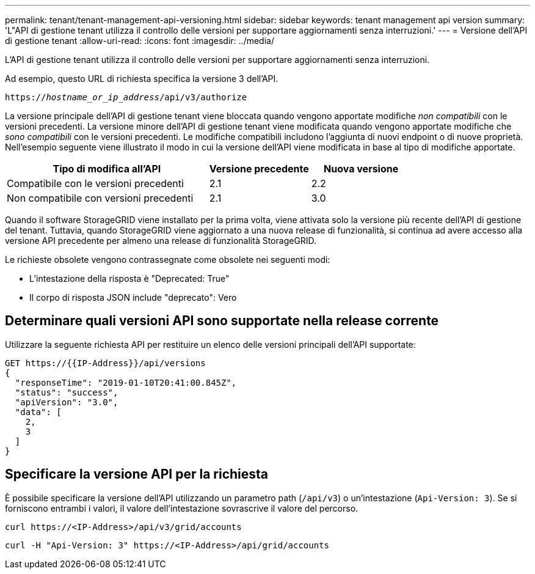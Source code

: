 ---
permalink: tenant/tenant-management-api-versioning.html 
sidebar: sidebar 
keywords: tenant management api version 
summary: 'L"API di gestione tenant utilizza il controllo delle versioni per supportare aggiornamenti senza interruzioni.' 
---
= Versione dell'API di gestione tenant
:allow-uri-read: 
:icons: font
:imagesdir: ../media/


[role="lead"]
L'API di gestione tenant utilizza il controllo delle versioni per supportare aggiornamenti senza interruzioni.

Ad esempio, questo URL di richiesta specifica la versione 3 dell'API.

`https://_hostname_or_ip_address_/api/v3/authorize`

La versione principale dell'API di gestione tenant viene bloccata quando vengono apportate modifiche _non compatibili_ con le versioni precedenti. La versione minore dell'API di gestione tenant viene modificata quando vengono apportate modifiche che _sono compatibili_ con le versioni precedenti. Le modifiche compatibili includono l'aggiunta di nuovi endpoint o di nuove proprietà. Nell'esempio seguente viene illustrato il modo in cui la versione dell'API viene modificata in base al tipo di modifiche apportate.

[cols="2a,1a,1a"]
|===
| Tipo di modifica all'API | Versione precedente | Nuova versione 


 a| 
Compatibile con le versioni precedenti
 a| 
2.1
 a| 
2.2



 a| 
Non compatibile con versioni precedenti
 a| 
2.1
 a| 
3.0

|===
Quando il software StorageGRID viene installato per la prima volta, viene attivata solo la versione più recente dell'API di gestione del tenant. Tuttavia, quando StorageGRID viene aggiornato a una nuova release di funzionalità, si continua ad avere accesso alla versione API precedente per almeno una release di funzionalità StorageGRID.

Le richieste obsolete vengono contrassegnate come obsolete nei seguenti modi:

* L'intestazione della risposta è "Deprecated: True"
* Il corpo di risposta JSON include "deprecato": Vero




== Determinare quali versioni API sono supportate nella release corrente

Utilizzare la seguente richiesta API per restituire un elenco delle versioni principali dell'API supportate:

[listing]
----
GET https://{{IP-Address}}/api/versions
{
  "responseTime": "2019-01-10T20:41:00.845Z",
  "status": "success",
  "apiVersion": "3.0",
  "data": [
    2,
    3
  ]
}
----


== Specificare la versione API per la richiesta

È possibile specificare la versione dell'API utilizzando un parametro path (`/api/v3`) o un'intestazione (`Api-Version: 3`). Se si forniscono entrambi i valori, il valore dell'intestazione sovrascrive il valore del percorso.

`curl \https://<IP-Address>/api/v3/grid/accounts`

`curl -H "Api-Version: 3" \https://<IP-Address>/api/grid/accounts`
